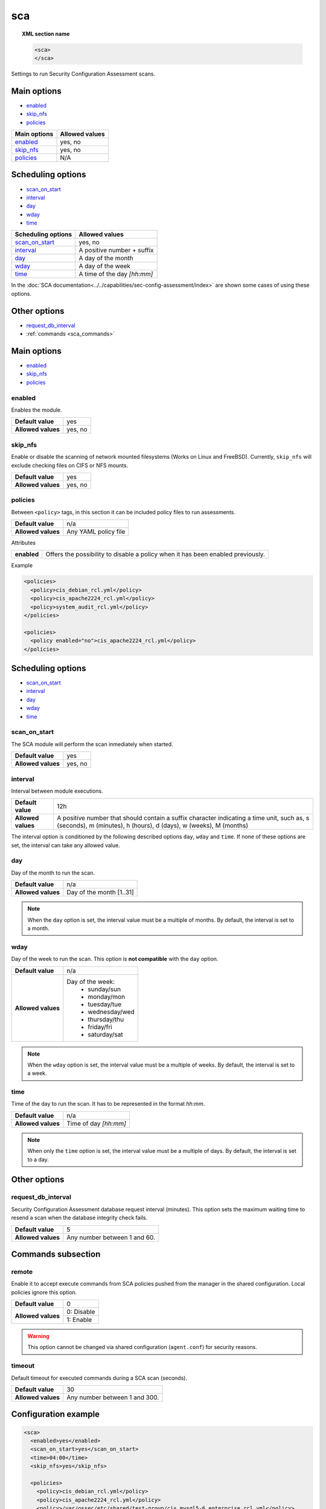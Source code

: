 .. Copyright (C) 2019 Wazuh, Inc.

.. _reference_sec_config_assessment:

sca
===

.. versionadded:: 3.9.0

.. topic:: XML section name

	.. code-block:: xml

		<sca>
		</sca>

Settings to run Security Configuration Assessment scans.

Main options
------------

- `enabled`_
- `skip_nfs`_
- `policies`_

+----------------------+-----------------------------+
| Main options         | Allowed values              |
+======================+=============================+
| `enabled`_           | yes, no                     |
+----------------------+-----------------------------+
| `skip_nfs`_          | yes, no                     |
+----------------------+-----------------------------+
| `policies`_          | N/A                         |
+----------------------+-----------------------------+

Scheduling options
------------------

- `scan_on_start`_
- `interval`_
- `day`_
- `wday`_
- `time`_

+----------------------+-----------------------------+
| Scheduling options   | Allowed values              |
+======================+=============================+
| `scan_on_start`_     | yes, no                     |
+----------------------+-----------------------------+
| `interval`_          | A positive number + suffix  |
+----------------------+-----------------------------+
| `day`_               | A day of the month          |
+----------------------+-----------------------------+
| `wday`_              | A day of the week           |
+----------------------+-----------------------------+
| `time`_              | A time of the day *[hh:mm]* |
+----------------------+-----------------------------+

In the :doc:`SCA documentation<../../capabilities/sec-config-assessment/index>` are shown some cases of using these options.

Other options
-------------

- `request_db_interval`_
- :ref:`commands <sca_commands>`

Main options
------------

- `enabled`_
- `skip_nfs`_
- `policies`_

enabled
^^^^^^^

Enables the module.

+--------------------+-----------------------------+
| **Default value**  | yes                         |
+--------------------+-----------------------------+
| **Allowed values** | yes, no                     |
+--------------------+-----------------------------+

skip_nfs
^^^^^^^^

Enable or disable the scanning of network mounted filesystems (Works on Linux and FreeBSD).
Currently, ``skip_nfs`` will exclude checking files on CIFS or NFS mounts.

+--------------------+---------+
| **Default value**  | yes     |
+--------------------+---------+
| **Allowed values** | yes, no |
+--------------------+---------+

policies
^^^^^^^^

Between ``<policy>`` tags, in this section it can be included policy files to run assessments.

+--------------------+----------------------+
| **Default value**  | n/a                  |
+--------------------+----------------------+
| **Allowed values** | Any YAML policy file |
+--------------------+----------------------+

Attributes

+----------------+---------------------------------------------------------------------------------+
| **enabled**    | Offers the possibility to disable a policy when it has been enabled previously. |
+----------------+---------------------------------------------------------------------------------+

Example

.. code-block:: xml

  <policies>
    <policy>cis_debian_rcl.yml</policy>
    <policy>cis_apache2224_rcl.yml</policy>
    <policy>system_audit_rcl.yml</policy>
  </policies>

  <policies>
    <policy enabled="no">cis_apache2224_rcl.yml</policy>
  </policies>

Scheduling options
------------------

- `scan_on_start`_
- `interval`_
- `day`_
- `wday`_
- `time`_

scan_on_start
^^^^^^^^^^^^^

The SCA module will perform the scan inmediately when started.

+--------------------+---------+
| **Default value**  | yes     |
+--------------------+---------+
| **Allowed values** | yes, no |
+--------------------+---------+

interval
^^^^^^^^

Interval between module executions.

+--------------------+----------------------------------------------------------------------------------------------------------------------------------------------------------------+
| **Default value**  | 12h                                                                                                                                                            |
+--------------------+----------------------------------------------------------------------------------------------------------------------------------------------------------------+
| **Allowed values** | A positive number that should contain a suffix character indicating a time unit, such as, s (seconds), m (minutes), h (hours), d (days), w (weeks), M (months) |
+--------------------+----------------------------------------------------------------------------------------------------------------------------------------------------------------+

The interval option is conditioned by the following described options ``day``, ``wday`` and ``time``. If none of these options are set, the interval can take any allowed value.

day
^^^

Day of the month to run the scan.

+--------------------+--------------------------+
| **Default value**  | n/a                      |
+--------------------+--------------------------+
| **Allowed values** | Day of the month [1..31] |
+--------------------+--------------------------+

.. note::

	When the ``day`` option is set, the interval value must be a multiple of months. By default, the interval is set to a month.

wday
^^^^

Day of the week to run the scan. This option is **not compatible** with the ``day`` option.

+--------------------+--------------------------+
| **Default value**  | n/a                      |
+--------------------+--------------------------+
| **Allowed values** | Day of the week:         |
|                    |   - sunday/sun           |
|                    |   - monday/mon           |
|                    |   - tuesday/tue          |
|                    |   - wednesday/wed        |
|                    |   - thursday/thu         |
|                    |   - friday/fri           |
|                    |   - saturday/sat         |
+--------------------+--------------------------+

.. note::

	When the ``wday`` option is set, the interval value must be a multiple of weeks. By default, the interval is set to a week.

time
^^^^

Time of the day to run the scan. It has to be represented in the format *hh:mm*.

+--------------------+-----------------------+
| **Default value**  | n/a                   |
+--------------------+-----------------------+
| **Allowed values** | Time of day *[hh:mm]* |
+--------------------+-----------------------+

.. note::

	When only the ``time`` option is set, the interval value must be a multiple of days. By default, the interval is set to a day.

Other options
-------------

request_db_interval
^^^^^^^^^^^^^^^^^^^

Security Configuration Assessment database request interval (minutes). This option sets the maximum waiting time to resend a scan when the database integrity check fails.

+--------------------+--------------------------------------+
| **Default value**  | 5                                    |
+--------------------+--------------------------------------+
| **Allowed values** | Any number between 1 and 60.         |
+--------------------+--------------------------------------+

.. _sca_commands:

Commands subsection
-------------------

remote
^^^^^^

Enable it to accept execute commands from SCA policies pushed from the manager in the shared configuration. Local policies ignore this option.

+--------------------+------------------------------------+
| **Default value**  | 0                                  |
+--------------------+------------------------------------+
| **Allowed values** | 0: Disable                         |
+                    +------------------------------------+
|                    | 1: Enable                          |
+--------------------+------------------------------------+

.. warning::
   This option cannot be changed via shared configuration (``agent.conf``) for security reasons.

timeout
^^^^^^^

Default timeout for executed commands during a SCA scan (seconds).

+--------------------+--------------------------------------+
| **Default value**  | 30                                   |
+--------------------+--------------------------------------+
| **Allowed values** | Any number between 1 and 300.        |
+--------------------+--------------------------------------+

Configuration example
---------------------

.. code-block:: xml

      <sca>
        <enabled>yes</enabled>
        <scan_on_start>yes</scan_on_start>
        <time>04:00</time>
        <skip_nfs>yes</skip_nfs>

        <policies>
          <policy>cis_debian_rcl.yml</policy>
          <policy>cis_apache2224_rcl.yml</policy>
          <policy>/var/ossec/etc/shared/test-group/cis_mysql5-6_enterprise_rcl.yml</policy>
        </policies>

        <commands>
          <remote>0</remote>
        </commands>
        <request_db_interval>8</request_db_interval>
      </sca>
